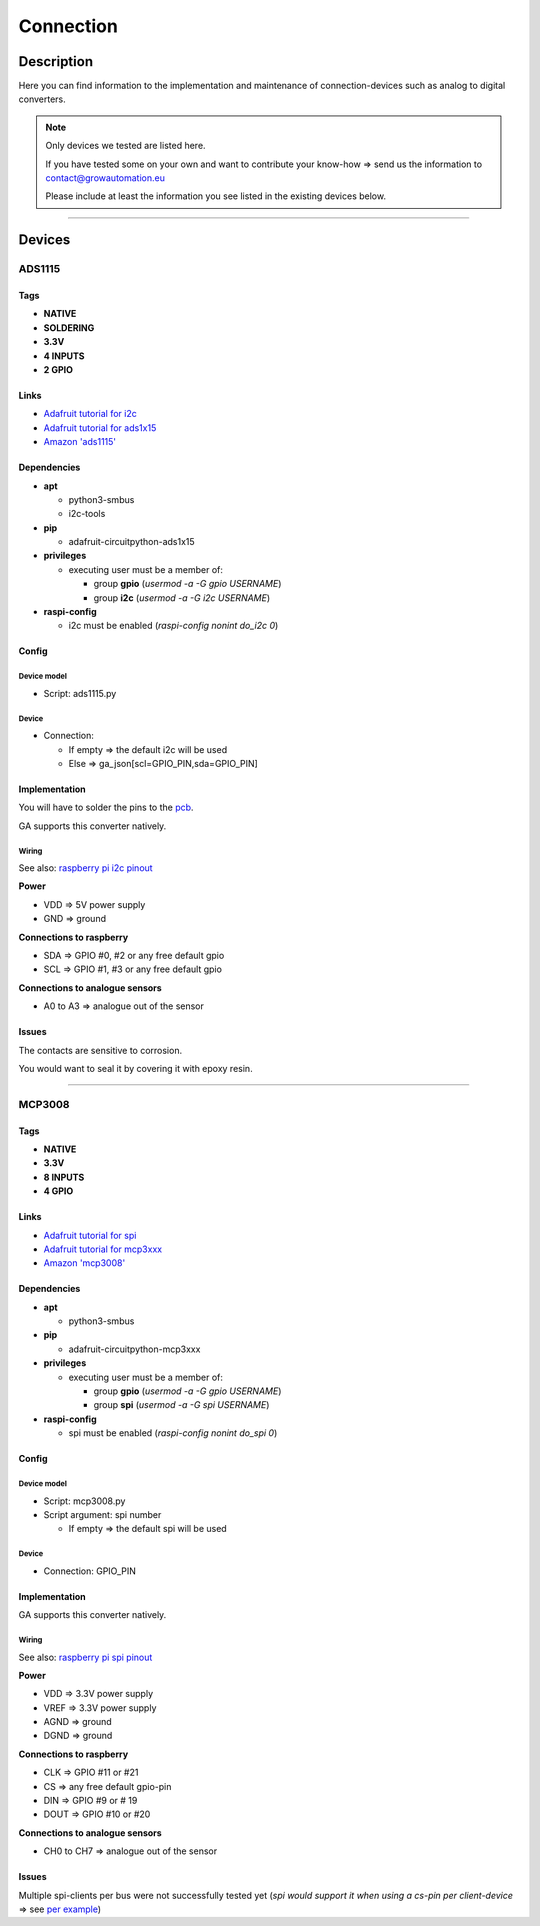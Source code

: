 .. _device-connection:

.. |ads1115| image:: ../_static/img/devices/connection/ads1115.jpg
   :class: ga-img-right-small
.. |mcp3008| image:: ../_static/img/devices/connection/mcp3008.png
   :class: ga-img-right-small
.. |mcp3008_pin| image:: ../_static/img/devices/connection/mcp3008_pinout.png
   :class: ga-img-right-small

==========
Connection
==========


Description
***********
Here you can find information to the implementation and maintenance of connection-devices such as analog to digital converters.

.. note::
   Only devices we tested are listed here.

   If you have tested some on your own and want to contribute your know-how => send us the information to contact@growautomation.eu

   Please include at least the information you see listed in the existing devices below.

----

Devices
*******

ADS1115
=======

|ads1115|

Tags
----

* **NATIVE**
* **SOLDERING**
* **3.3V**
* **4 INPUTS**
* **2 GPIO**

Links
-----

* `Adafruit tutorial for i2c <https://learn.adafruit.com/circuitpython-basics-i2c-and-spi/i2c-devices>`_
* `Adafruit tutorial for ads1x15 <https://learn.adafruit.com/adafruit-4-channel-adc-breakouts/python-circuitpython>`_
* `Amazon 'ads1115' <https://www.amazon.de/AZDelivery-ADS1115-Channels-Arduino-Raspberry/dp/B07TY3TSBG>`_


Dependencies
------------

* **apt**

  * python3-smbus
  * i2c-tools

* **pip**

  * adafruit-circuitpython-ads1x15

* **privileges**

  * executing user must be a member of:

    * group **gpio** (*usermod -a -G gpio USERNAME*)
    * group **i2c** (*usermod -a -G i2c USERNAME*)

* **raspi-config**

  * i2c must be enabled (*raspi-config nonint do_i2c 0*)

Config
------

Device model
^^^^^^^^^^^^

* Script: ads1115.py

Device
^^^^^^

* Connection:

  * If empty => the default i2c will be used
  * Else => ga_json[scl=GPIO_PIN,sda=GPIO_PIN]


Implementation
--------------

You will have to solder the pins to the `pcb <https://en.wikipedia.org/wiki/Printed_circuit_board>`_.

GA supports this converter natively.

Wiring
^^^^^^
See also: `raspberry pi i2c pinout <https://pinout.xyz/pinout/i2c>`_

**Power**

* VDD => 5V power supply
* GND => ground

**Connections to raspberry**

* SDA => GPIO #0, #2 or any free default gpio
* SCL => GPIO #1, #3 or any free default gpio

**Connections to analogue sensors**

* A0 to A3 => analogue out of the sensor


Issues
------

The contacts are sensitive to corrosion.

You would want to seal it by covering it with epoxy resin.

----

MCP3008
=======

|mcp3008|

Tags
----

* **NATIVE**
* **3.3V**
* **8 INPUTS**
* **4 GPIO**

Links
-----

* `Adafruit tutorial for spi <https://learn.adafruit.com/circuitpython-basics-i2c-and-spi/spi-devices>`_
* `Adafruit tutorial for mcp3xxx <https://learn.adafruit.com/mcp3008-spi-adc/python-circuitpython>`_
* `Amazon 'mcp3008' <https://www.amazon.de/Adafruit-MCP3008-856-Konverter-Schnittstelle/dp/B00NAY3RB2>`_


Dependencies
------------

* **apt**

  * python3-smbus

* **pip**

  * adafruit-circuitpython-mcp3xxx

* **privileges**

  * executing user must be a member of:

    * group **gpio** (*usermod -a -G gpio USERNAME*)
    * group **spi** (*usermod -a -G spi USERNAME*)

* **raspi-config**

  * spi must be enabled (*raspi-config nonint do_spi 0*)

Config
------

Device model
^^^^^^^^^^^^

* Script: mcp3008.py
* Script argument: spi number

  * If empty => the default spi will be used

Device
^^^^^^

* Connection: GPIO_PIN


Implementation
--------------

GA supports this converter natively.

Wiring
^^^^^^

|mcp3008_pin|

See also: `raspberry pi spi pinout <https://pinout.xyz/pinout/spi>`_

**Power**

* VDD => 3.3V power supply
* VREF => 3.3V power supply
* AGND => ground
* DGND => ground

**Connections to raspberry**

* CLK => GPIO #11 or #21
* CS => any free default gpio-pin
* DIN => GPIO #9 or # 19
* DOUT => GPIO #10 or #20

**Connections to analogue sensors**

* CH0 to CH7 => analogue out of the sensor


Issues
------

Multiple spi-clients per bus were not successfully tested yet (*spi would support it when using a cs-pin per client-device* => see `per example <https://raspberrypi.stackexchange.com/questions/71448/how-to-connect-multiple-spi-devices-adcs-to-raspberry-pi>`_)
